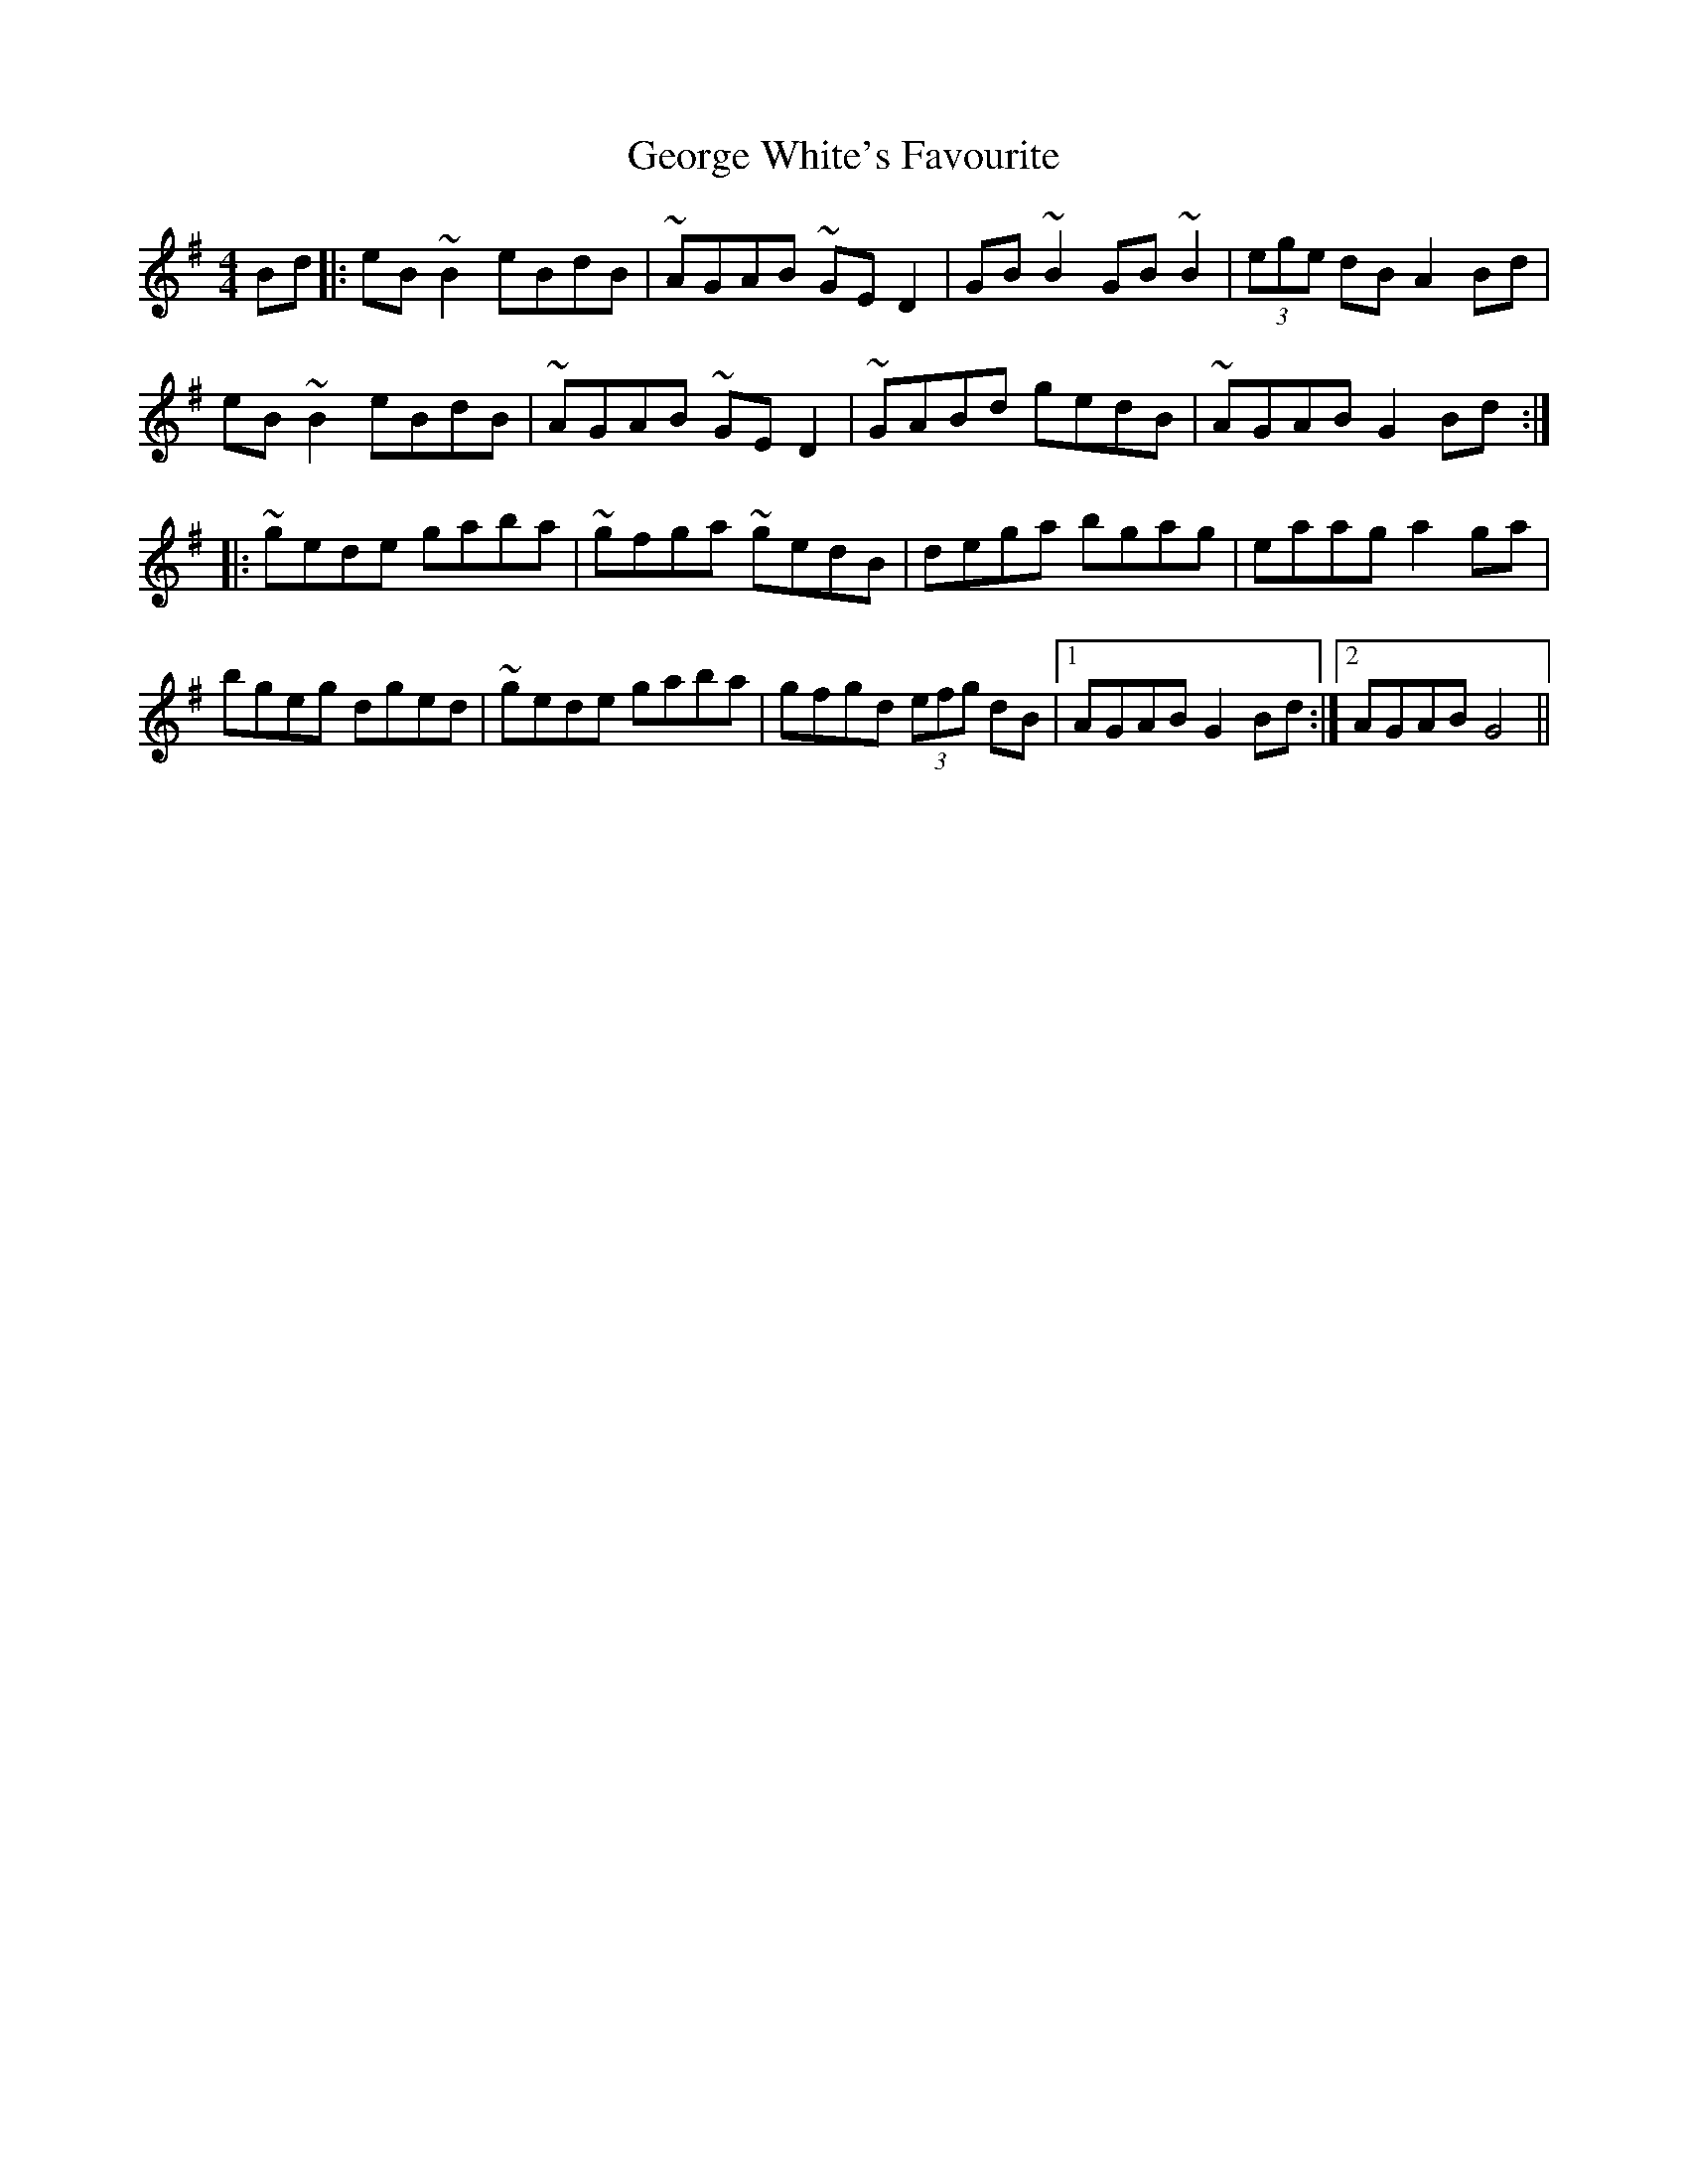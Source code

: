 X: 15039
T: George White's Favourite
R: reel
M: 4/4
K: Gmajor
Bd|:eB ~B2 eBdB|~AGAB ~GE D2|GB ~B2 GB ~B2|(3ege dB A2 Bd|
eB ~B2 eBdB|~AGAB ~GE D2|~GABd gedB|~AGAB G2 Bd:|
|:~gede gaba|~gfga ~gedB|dega bgag|eaag a2 ga|
bgeg dged|~gede gaba|gfgd (3efg dB|1 AGAB G2 Bd:|2 AGAB G4||

